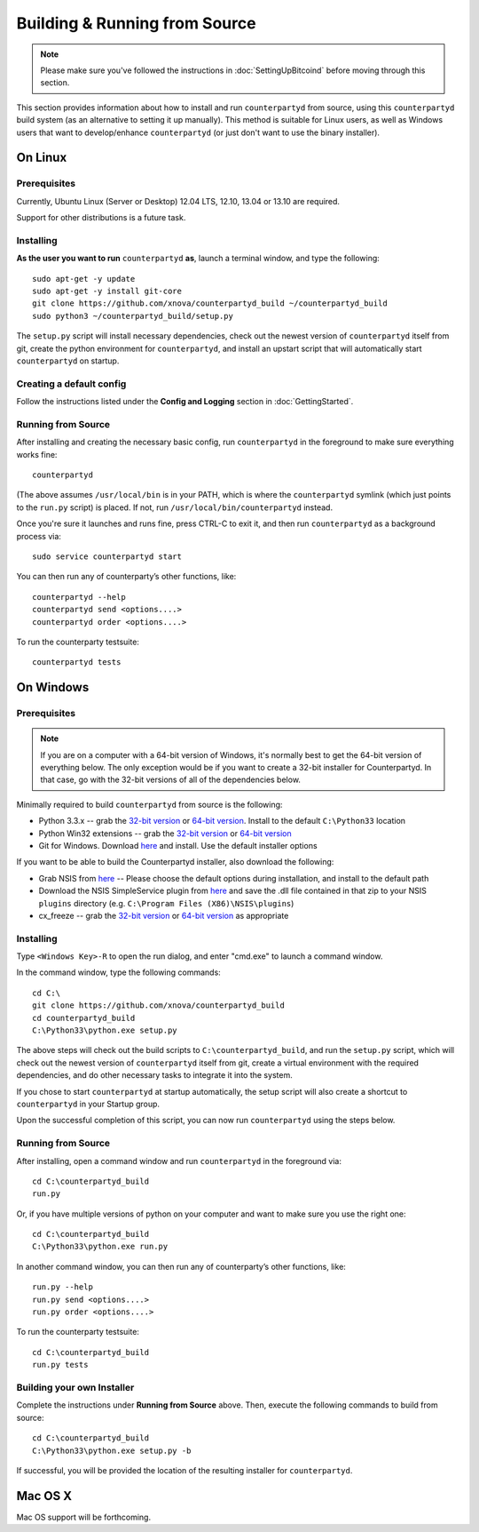 Building & Running from Source
================================

.. note::

    Please make sure you've followed the instructions in :doc:`SettingUpBitcoind` before moving through this section.

This section provides information about how to install and run ``counterpartyd`` from source, using this
``counterpartyd`` build system (as an alternative to setting it up manually). This method is suitable for
Linux users, as well as Windows users that want to develop/enhance ``counterpartyd`` (or just don't want to
use the binary installer).

On Linux
-----------

Prerequisites
~~~~~~~~~~~~~

Currently, Ubuntu Linux (Server or Desktop) 12.04 LTS, 12.10, 13.04 or 13.10 are required.

Support for other distributions is a future task.


Installing
~~~~~~~~~~~

**As the user you want to run** ``counterpartyd`` **as**, launch a terminal window, and type the following::

    sudo apt-get -y update
    sudo apt-get -y install git-core
    git clone https://github.com/xnova/counterpartyd_build ~/counterpartyd_build
    sudo python3 ~/counterpartyd_build/setup.py

The ``setup.py`` script will install necessary dependencies, check out the newest version of ``counterpartyd``
itself from git, create the python environment for ``counterpartyd``, and install an upstart script that
will automatically start ``counterpartyd`` on startup.


Creating a default config
~~~~~~~~~~~~~~~~~~~~~~~~~~

Follow the instructions listed under the **Config and Logging** section in :doc:`GettingStarted`.


Running from Source
~~~~~~~~~~~~~~~~~~~

After installing and creating the necessary basic config, run ``counterpartyd`` in the foreground to make sure
everything works fine::

    counterpartyd
    
(The above assumes ``/usr/local/bin`` is in your PATH, which is where the ``counterpartyd`` symlink (which just
points to the ``run.py`` script) is placed. If not, run ``/usr/local/bin/counterpartyd`` instead.

Once you're sure it launches and runs fine, press CTRL-C to exit it, and then run ``counterpartyd`` as a background process via::

    sudo service counterpartyd start

You can then run any of counterparty’s other functions, like::

    counterpartyd --help
    counterpartyd send <options....>
    counterpartyd order <options....>

To run the counterparty testsuite::

    counterpartyd tests


On Windows
-----------

Prerequisites
~~~~~~~~~~~~~

.. note::

   If you are on a computer with a 64-bit version of Windows, it's normally best to get the 64-bit version of
   everything below. The only exception would be if you want to create a 32-bit installer for Counterpartyd.
   In that case, go with the 32-bit versions of all of the dependencies below.

Minimally required to build ``counterpartyd`` from source is the following:

- Python 3.3.x -- grab the `32-bit version <http://www.python.org/ftp/python/3.3.3/python-3.3.3.msi>`__
  or `64-bit version <http://www.python.org/ftp/python/3.3.3/python-3.3.3.amd64.msi>`__.
  Install to the default ``C:\Python33`` location
- Python Win32 extensions -- grab the `32-bit version <http://sourceforge.net/projects/pywin32/files/pywin32/Build%20218/pywin32-218.win32-py3.3.exe/download>`__
  or `64-bit version <http://sourceforge.net/projects/pywin32/files/pywin32/Build%20218/pywin32-218.win-amd64-py3.3.exe/download>`__
- Git for Windows. Download `here <http://git-scm.com/download/win>`__ and install. Use the default installer options

If you want to be able to build the Counterpartyd installer, also download the following:

- Grab NSIS from `here <http://prdownloads.sourceforge.net/nsis/nsis-2.46-setup.exe?download>`__ -- Please choose the default
  options during installation, and install to the default path
- Download the NSIS SimpleService plugin from `here <http://nsis.sourceforge.net/mediawiki/images/c/c9/NSIS_Simple_Service_Plugin_1.30.zip>`__
  and save the .dll file contained in that zip to your NSIS ``plugins`` directory (e.g. ``C:\Program Files (X86)\NSIS\plugins``)
- cx_freeze -- grab the `32-bit version <http://prdownloads.sourceforge.net/cx-freeze/cx_Freeze-4.3.2.win32-py3.3.msi?download>`__
  or `64-bit version <http://prdownloads.sourceforge.net/cx-freeze/cx_Freeze-4.3.2.win-amd64-py3.3.msi?download>`__ as appropriate


Installing
~~~~~~~~~~~

Type ``<Windows Key>-R`` to open the run dialog, and enter "cmd.exe" to launch a command window.

In the command window, type the following commands::

    cd C:\
    git clone https://github.com/xnova/counterpartyd_build
    cd counterpartyd_build
    C:\Python33\python.exe setup.py
     
The above steps will check out the build scripts to ``C:\counterpartyd_build``, and run the ``setup.py`` script, which
will check out the newest version of ``counterpartyd`` itself from git, create a virtual environment with the
required dependencies, and do other necessary tasks to integrate it into the system.

If you chose to start ``counterpartyd`` at startup automatically, the setup script will also create a shortcut
to ``counterpartyd`` in your Startup group. 

Upon the successful completion of this script, you can now run ``counterpartyd`` using the steps below.


Running from Source
~~~~~~~~~~~~~~~~~~~

After installing, open a command window and run ``counterpartyd`` in the foreground via::

    cd C:\counterpartyd_build
    run.py


Or, if you have multiple versions of python on your computer and want to make sure you use the right one::
    
    cd C:\counterpartyd_build
    C:\Python33\python.exe run.py

In another command window, you can then run any of counterparty’s other functions, like::

    run.py --help
    run.py send <options....>
    run.py order <options....>

To run the counterparty testsuite::

    cd C:\counterpartyd_build
    run.py tests 


Building your own Installer
~~~~~~~~~~~~~~~~~~~~~~~~~~~~~

Complete the instructions under **Running from Source** above.
Then, execute the following commands to build from source::

    cd C:\counterpartyd_build
    C:\Python33\python.exe setup.py -b
    
If successful, you will be provided the location of the resulting installer for ``counterpartyd``.
    

Mac OS X
--------

Mac OS support will be forthcoming.